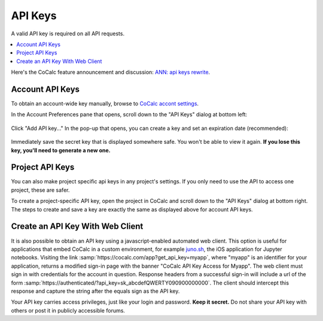 ========
API Keys
========

A valid API key is required on all API requests.

.. contents::
   :local:
   :depth: 1
   
Here's the CoCalc feature announcement and discussion: `ANN: api keys rewrite <https://github.com/sagemathinc/cocalc/discussions/6738>`_.

Account API Keys
================

To obtain an account-wide key manually, browse to
`CoCalc accont settings <https://cocalc.com/settings/account>`_.

In the Account Preferences pane that opens, scroll down to the "API Keys" dialog at bottom left:

.. figure:: img/account-api-key.png
     :width: 70%
     :align: center
     :alt: API Key dialog
     
       


Click "Add API key..." In the pop-up that opens, you can create a key and set an expiration date (recommended):

.. figure:: img/account-api-key2.png
     :width: 70%
     :align: center
     :alt: create API key
     
       

Immediately save the secret key that is displayed somewhere safe. You won't be able to view it again. **If you lose this key, you'll need to generate a new one.**

.. figure:: img/account-api-key3.png
     :width: 70%
     :align: center
     :alt: save the displayed key
     
       


Project API Keys
================

You can also make project specific api keys in any project's settings. If you only need to use the API to access one project, these are safer.

To create a project-specific API key, open the project in CoCalc and scroll down to the "API Keys" dialog at bottom right. The steps to create and save a key are exactly the same as displayed above for account API keys.

.. index:: API; get_api_key

Create an API Key With Web Client
=================================

It is also possible to obtain an API key using a javascript-enabled automated web client.
This option is useful for applications that embed CoCalc
in a custom environment, for example `juno.sh <https://juno.sh>`_\ ,
the iOS application for Jupyter notebooks.
Visiting the link :samp:`https://cocalc.com/app?get_api_key=myapp`,
where "myapp" is an identifier for your application,
returns a modified sign-in page with the banner
"CoCalc API Key Access for Myapp".
The web client must
sign in with credentials for the account in question.
Response headers from a successful sign-in will include a url of the form
:samp:`https://authenticated/?api_key=sk_abcdefQWERTY090900000000`.
The client should intercept this response and capture the string
after the equals sign as the API key.

Your API key carries access privileges, just like your login and password.
**Keep it secret.**
Do not share your API key with others or post it in publicly accessible forums.

